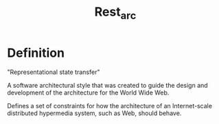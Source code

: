 #+title: Rest_arc

* Definition
"Representational state transfer"

A software architectural style that was created to guide the design and development of the architecture for the World Wide Web.

Defines a set of constraints for how the architecture of an Internet-scale distributed hypermedia system, such as Web, should behave.
